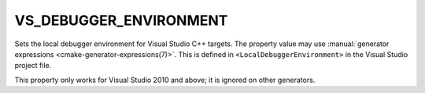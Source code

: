 VS_DEBUGGER_ENVIRONMENT
-----------------------

.. versionadded:: 3.13

Sets the local debugger environment for Visual Studio C++ targets.
The property value may use
:manual:`generator expressions <cmake-generator-expressions(7)>`.
This is defined in ``<LocalDebuggerEnvironment>`` in the Visual Studio
project file.

This property only works for Visual Studio 2010 and above;
it is ignored on other generators.
